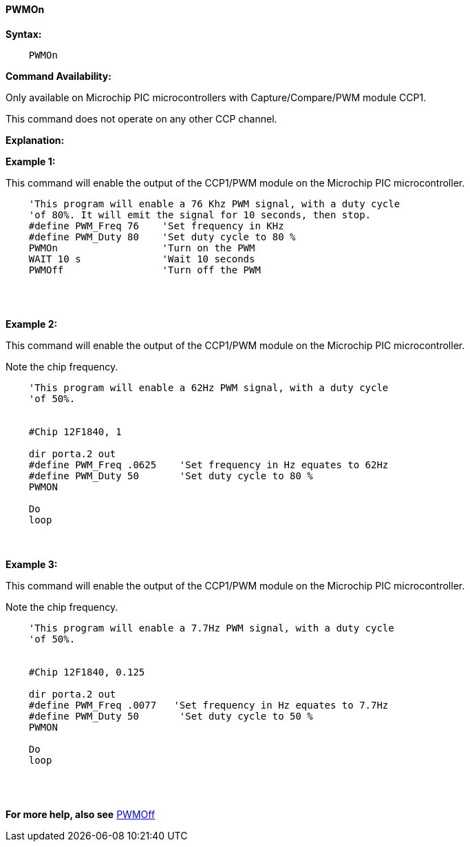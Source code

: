 // Edit EvanV 171016 0,95.010.RC9+
==== PWMOn

*Syntax:*
----

    PWMOn

----

*Command Availability:*

Only available on Microchip PIC microcontrollers with Capture/Compare/PWM
module CCP1.

This command does not operate on any other CCP channel.

*Explanation:*

*Example 1:*

This command will enable the output of the CCP1/PWM module on the Microchip PIC microcontroller.

----
    'This program will enable a 76 Khz PWM signal, with a duty cycle
    'of 80%. It will emit the signal for 10 seconds, then stop.
    #define PWM_Freq 76    'Set frequency in KHz
    #define PWM_Duty 80    'Set duty cycle to 80 %
    PWMOn                  'Turn on the PWM
    WAIT 10 s              'Wait 10 seconds
    PWMOff                 'Turn off the PWM
----
{empty} +
{empty} +

*Example 2:*

This command will enable the output of the CCP1/PWM module on the Microchip PIC microcontroller.

Note the chip frequency.

----
    'This program will enable a 62Hz PWM signal, with a duty cycle
    'of 50%.


    #Chip 12F1840, 1

    dir porta.2 out
    #define PWM_Freq .0625    'Set frequency in Hz equates to 62Hz
    #define PWM_Duty 50       'Set duty cycle to 80 %
    PWMON

    Do
    loop

----
{empty} +
{empty} +
*Example 3:*

This command will enable the output of the CCP1/PWM module on the Microchip PIC microcontroller.

Note the chip frequency.

----
    'This program will enable a 7.7Hz PWM signal, with a duty cycle
    'of 50%.


    #Chip 12F1840, 0.125

    dir porta.2 out
    #define PWM_Freq .0077   'Set frequency in Hz equates to 7.7Hz
    #define PWM_Duty 50       'Set duty cycle to 50 %
    PWMON

    Do
    loop

----
{empty} +
{empty} +



*For more help, also see* <<_pwmoff,PWMOff>>
